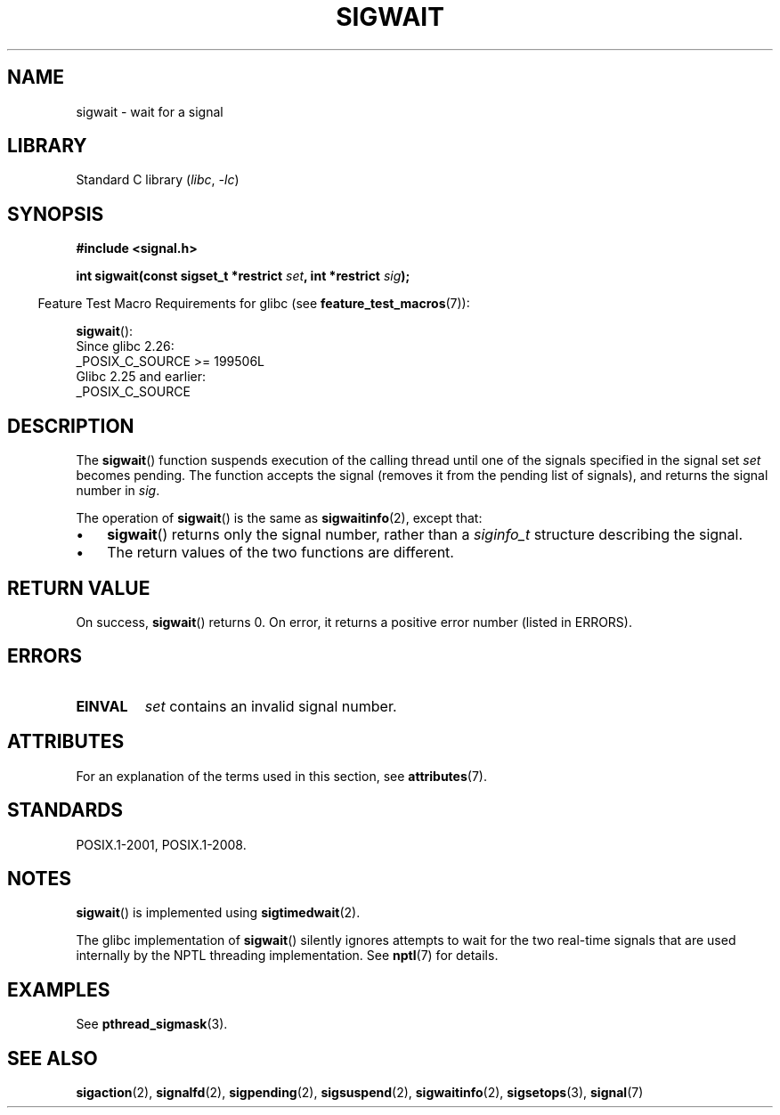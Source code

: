 .\" Copyright (c) 2008, Linux Foundation, written by Michael Kerrisk
.\"     <mtk.manpages@gmail.com>
.\"
.\" SPDX-License-Identifier: Linux-man-pages-copyleft
.\"
.TH SIGWAIT 3 (date) "Linux man-pages (unreleased)"
.SH NAME
sigwait \- wait for a signal
.SH LIBRARY
Standard C library
.RI ( libc ", " \-lc )
.SH SYNOPSIS
.nf
.B #include <signal.h>
.PP
.BI "int sigwait(const sigset_t *restrict " set ", int *restrict " sig );
.fi
.PP
.RS -4
Feature Test Macro Requirements for glibc (see
.BR feature_test_macros (7)):
.RE
.PP
.BR sigwait ():
.nf
    Since glibc 2.26:
        _POSIX_C_SOURCE >= 199506L
    Glibc 2.25 and earlier:
        _POSIX_C_SOURCE
.fi
.SH DESCRIPTION
The
.BR sigwait ()
function suspends execution of the calling thread until
one of the signals specified in the signal set
.I set
becomes pending.
The function accepts the signal
(removes it from the pending list of signals),
and returns the signal number in
.IR sig .
.PP
The operation of
.BR sigwait ()
is the same as
.BR sigwaitinfo (2),
except that:
.IP \(bu 3
.BR sigwait ()
returns only the signal number, rather than a
.I siginfo_t
structure describing the signal.
.IP \(bu
The return values of the two functions are different.
.SH RETURN VALUE
On success,
.BR sigwait ()
returns 0.
On error, it returns a positive error number (listed in ERRORS).
.SH ERRORS
.TP
.B EINVAL
.\" Does not occur for glibc.
.I set
contains an invalid signal number.
.SH ATTRIBUTES
For an explanation of the terms used in this section, see
.BR attributes (7).
.ad l
.nh
.TS
allbox;
lbx lb lb
l l l.
Interface	Attribute	Value
T{
.BR sigwait ()
T}	Thread safety	MT-Safe
.TE
.hy
.ad
.sp 1
.SH STANDARDS
POSIX.1-2001, POSIX.1-2008.
.SH NOTES
.BR sigwait ()
is implemented using
.BR sigtimedwait (2).
.PP
The glibc implementation of
.BR sigwait ()
silently ignores attempts to wait for the two real-time signals that
are used internally by the NPTL threading implementation.
See
.BR nptl (7)
for details.
.SH EXAMPLES
See
.BR pthread_sigmask (3).
.SH SEE ALSO
.BR sigaction (2),
.BR signalfd (2),
.BR sigpending (2),
.BR sigsuspend (2),
.BR sigwaitinfo (2),
.BR sigsetops (3),
.BR signal (7)
